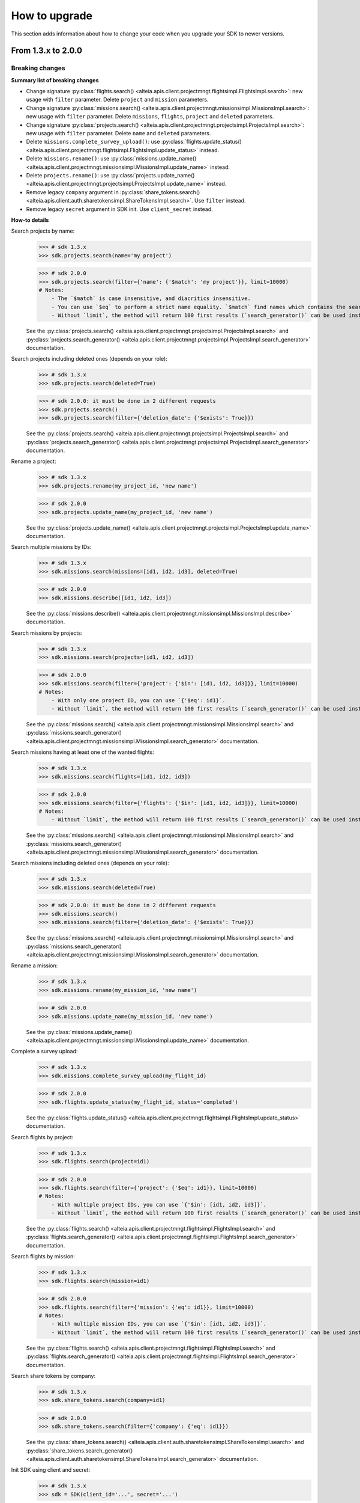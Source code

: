 .. _how_to_upgrade:

================
 How to upgrade
================

This section adds information about how to change your code when you upgrade your SDK to newer versions.


From 1.3.x to 2.0.0
===================


Breaking changes
----------------

**Summary list of breaking changes**

- Change signature :py:class:`flights.search() <alteia.apis.client.projectmngt.flightsimpl.FlightsImpl.search>`: new usage with ``filter`` parameter. Delete ``project`` and ``mission`` parameters.
- Change signature :py:class:`missions.search() <alteia.apis.client.projectmngt.missionsimpl.MissionsImpl.search>`: new usage with ``filter`` parameter. Delete ``missions``, ``flights``, ``project`` and ``deleted`` parameters.
- Change signature :py:class:`projects.search() <alteia.apis.client.projectmngt.projectsimpl.ProjectsImpl.search>`: new usage with ``filter`` parameter. Delete ``name`` and ``deleted`` parameters.
- Delete ``missions.complete_survey_upload()``: use :py:class:`flights.update_status() <alteia.apis.client.projectmngt.flightsimpl.FlightsImpl.update_status>` instead.
- Delete ``missions.rename()``: use :py:class:`missions.update_name() <alteia.apis.client.projectmngt.missionsimpl.MissionsImpl.update_name>` instead.
- Delete ``projects.rename()``: use :py:class:`projects.update_name() <alteia.apis.client.projectmngt.projectsimpl.ProjectsImpl.update_name>` instead.
- Remove legacy ``company`` argument in :py:class:`share_tokens.search() <alteia.apis.client.auth.sharetokensimpl.ShareTokensImpl.search>`. Use ``filter`` instead.
- Remove legacy ``secret`` argument in SDK init. Use ``client_secret`` instead.


**How-to details**

Search projects by name:
    >>> # sdk 1.3.x
    >>> sdk.projects.search(name='my project')

    >>> # sdk 2.0.0
    >>> sdk.projects.search(filter={'name': {'$match': 'my project'}}, limit=10000)
    # Notes:
        - The `$match` is case insensitive, and diacritics insensitive.
        - You can use `$eq` to perform a strict name equality. `$match` find names which contains the search value.
        - Without `limit`, the method will return 100 first results (`search_generator()` can be used instead).

    See the :py:class:`projects.search() <alteia.apis.client.projectmngt.projectsimpl.ProjectsImpl.search>` and
    :py:class:`projects.search_generator() <alteia.apis.client.projectmngt.projectsimpl.ProjectsImpl.search_generator>` documentation.

Search projects including deleted ones (depends on your role):
    >>> # sdk 1.3.x
    >>> sdk.projects.search(deleted=True)

    >>> # sdk 2.0.0: it must be done in 2 different requests
    >>> sdk.projects.search()
    >>> sdk.projects.search(filter={'deletion_date': {'$exists': True}})

    See the :py:class:`projects.search() <alteia.apis.client.projectmngt.projectsimpl.ProjectsImpl.search>` and
    :py:class:`projects.search_generator() <alteia.apis.client.projectmngt.projectsimpl.ProjectsImpl.search_generator>` documentation.

Rename a project:
    >>> # sdk 1.3.x
    >>> sdk.projects.rename(my_project_id, 'new name')

    >>> # sdk 2.0.0
    >>> sdk.projects.update_name(my_project_id, 'new name')

    See the :py:class:`projects.update_name() <alteia.apis.client.projectmngt.projectsimpl.ProjectsImpl.update_name>` documentation.

Search multiple missions by IDs:
    >>> # sdk 1.3.x
    >>> sdk.missions.search(missions=[id1, id2, id3], deleted=True)

    >>> # sdk 2.0.0
    >>> sdk.missions.describe([id1, id2, id3])

    See the :py:class:`missions.describe() <alteia.apis.client.projectmngt.missionsimpl.MissionsImpl.describe>`  documentation.

Search missions by projects:
    >>> # sdk 1.3.x
    >>> sdk.missions.search(projects=[id1, id2, id3])

    >>> # sdk 2.0.0
    >>> sdk.missions.search(filter={'project': {'$in': [id1, id2, id3]}}, limit=10000)
    # Notes:
        - With only one project ID, you can use `{'$eq': id1}`.
        - Without `limit`, the method will return 100 first results (`search_generator()` can be used instead)

    See the :py:class:`missions.search() <alteia.apis.client.projectmngt.missionsimpl.MissionsImpl.search>` and
    :py:class:`missions.search_generator() <alteia.apis.client.projectmngt.missionsimpl.MissionsImpl.search_generator>` documentation.

Search missions having at least one of the wanted flights:
    >>> # sdk 1.3.x
    >>> sdk.missions.search(flights=[id1, id2, id3])

    >>> # sdk 2.0.0
    >>> sdk.missions.search(filter={'flights': {'$in': [id1, id2, id3]}}, limit=10000)
    # Notes:
        - Without `limit`, the method will return 100 first results (`search_generator()` can be used instead)

    See the :py:class:`missions.search() <alteia.apis.client.projectmngt.missionsimpl.MissionsImpl.search>` and
    :py:class:`missions.search_generator() <alteia.apis.client.projectmngt.missionsimpl.MissionsImpl.search_generator>` documentation.

Search missions including deleted ones (depends on your role):
    >>> # sdk 1.3.x
    >>> sdk.missions.search(deleted=True)

    >>> # sdk 2.0.0: it must be done in 2 different requests
    >>> sdk.missions.search()
    >>> sdk.missions.search(filter={'deletion_date': {'$exists': True}})

    See the :py:class:`missions.search() <alteia.apis.client.projectmngt.missionsimpl.MissionsImpl.search>` and
    :py:class:`missions.search_generator() <alteia.apis.client.projectmngt.missionsimpl.MissionsImpl.search_generator>` documentation.

Rename a mission:
    >>> # sdk 1.3.x
    >>> sdk.missions.rename(my_mission_id, 'new name')

    >>> # sdk 2.0.0
    >>> sdk.missions.update_name(my_mission_id, 'new name')

    See the :py:class:`missions.update_name() <alteia.apis.client.projectmngt.missionsimpl.MissionsImpl.update_name>` documentation.

Complete a survey upload:
    >>> # sdk 1.3.x
    >>> sdk.missions.complete_survey_upload(my_flight_id)

    >>> # sdk 2.0.0
    >>> sdk.flights.update_status(my_flight_id, status='completed')

    See the :py:class:`flights.update_status() <alteia.apis.client.projectmngt.flightsimpl.FlightsImpl.update_status>` documentation.

Search flights by project:
    >>> # sdk 1.3.x
    >>> sdk.flights.search(project=id1)

    >>> # sdk 2.0.0
    >>> sdk.flights.search(filter={'project': {'$eq': id1}}, limit=10000)
    # Notes:
        - With multiple project IDs, you can use `{'$in': [id1, id2, id3]}`.
        - Without `limit`, the method will return 100 first results (`search_generator()` can be used instead)

    See the :py:class:`flights.search() <alteia.apis.client.projectmngt.flightsimpl.FlightsImpl.search>` and
    :py:class:`flights.search_generator() <alteia.apis.client.projectmngt.flightsimpl.FlightsImpl.search_generator>` documentation.

Search flights by mission:
    >>> # sdk 1.3.x
    >>> sdk.flights.search(mission=id1)

    >>> # sdk 2.0.0
    >>> sdk.flights.search(filter={'mission': {'eq': id1}}, limit=10000)
    # Notes:
        - With multiple mission IDs, you can use `{'$in': [id1, id2, id3]}`.
        - Without `limit`, the method will return 100 first results (`search_generator()` can be used instead)

    See the :py:class:`flights.search() <alteia.apis.client.projectmngt.flightsimpl.FlightsImpl.search>` and
    :py:class:`flights.search_generator() <alteia.apis.client.projectmngt.flightsimpl.FlightsImpl.search_generator>` documentation.

Search share tokens by company:
    >>> # sdk 1.3.x
    >>> sdk.share_tokens.search(company=id1)

    >>> # sdk 2.0.0
    >>> sdk.share_tokens.search(filter={'company': {'eq': id1}})

    See the :py:class:`share_tokens.search() <alteia.apis.client.auth.sharetokensimpl.ShareTokensImpl.search>` and
    :py:class:`share_tokens.search_generator() <alteia.apis.client.auth.sharetokensimpl.ShareTokensImpl.search_generator>` documentation.


Init SDK using client and secret:
    >>> # sdk 1.3.x
    >>> sdk = SDK(client_id='...', secret='...')

    >>> # sdk 2.0.0
    >>> sdk = SDK(client_id='...', client_secret='...')


Improvements
------------

Describe multiple projects:
    >>> # sdk 1.3.x
    >>> sdk.projects.describe(id1)
    >>> sdk.projects.describe(id2)
    >>> sdk.projects.describe(id3)

    >>> # sdk 2.0.0
    >>> sdk.missions.describe([id1, id2, id3])

    See the :py:class:`projects.describe() <alteia.apis.client.projectmngt.projectsimpl.ProjectsImpl.describe>` documentation.

Describe multiple missions:
    >>> # sdk 1.3.x
    >>> sdk.missions.describe(id1)
    >>> sdk.missions.describe(id2)
    >>> sdk.missions.describe(id3)

    >>> # sdk 2.0.0
    >>> sdk.missions.describe([id1, id2, id3])

    See the :py:class:`missions.describe() <alteia.apis.client.projectmngt.missionsimpl.MissionsImpl.describe>`  documentation.

Describe multiple flights:
    >>> # sdk 1.3.x
    >>> sdk.flights.describe(id1)
    >>> sdk.flights.describe(id2)
    >>> sdk.flights.describe(id3)

    >>> # sdk 2.0.0
    >>> sdk.flights.describe([id1, id2, id3])

    See the :py:class:`flights.describe() <alteia.apis.client.projectmngt.flightsimpl.FlightsImpl.describe>` documentation.

Good practice: for own user scripts (run in local), set the name of the script to log it in requests:
    >>> # sdk 1.3.x
    >>> sdk = SDK(...)

    >>> # sdk 2.0.0
    >>> sdk = SDK(..., service='MyBeautifulScript/1.0.0')
